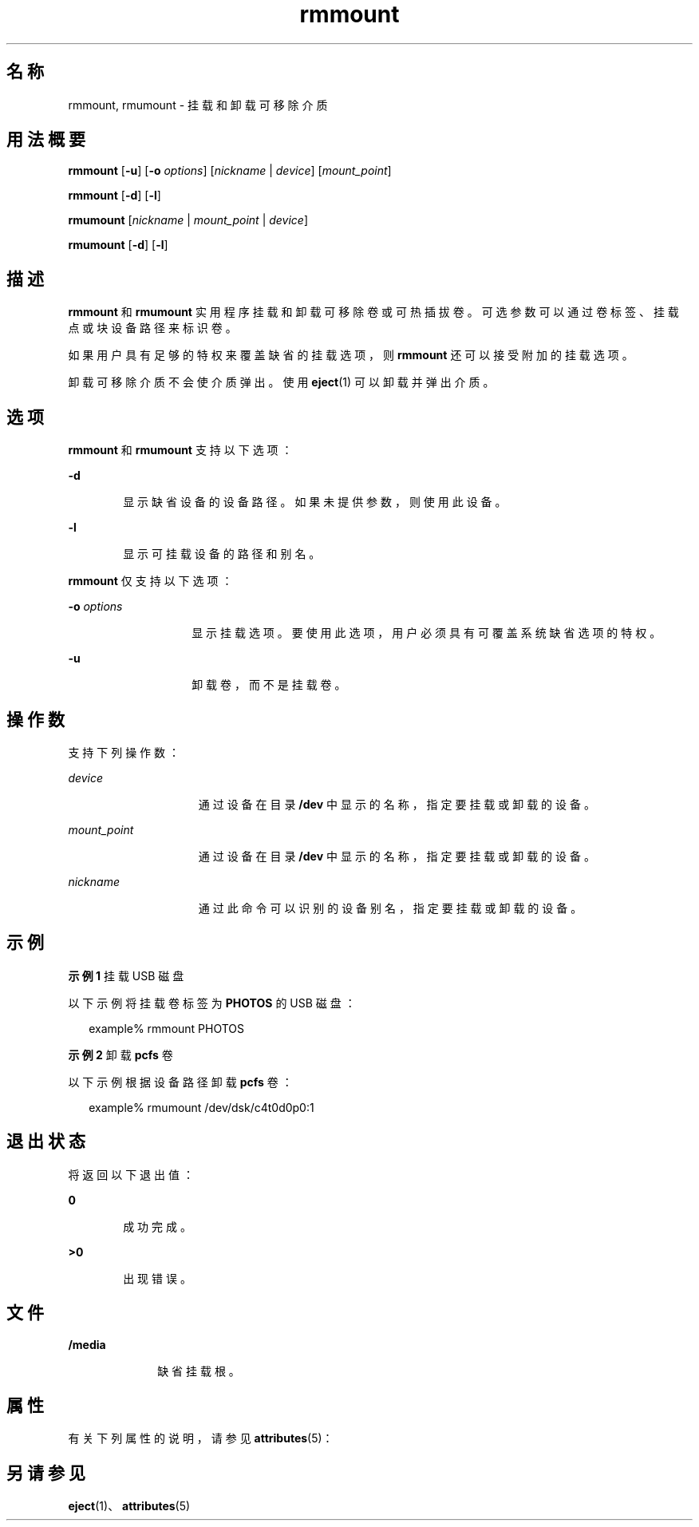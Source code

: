 '\" te
.\" Copyright (c) 2006, 2011, Oracle and/or its affiliates.All rights reserved.
.TH rmmount 1 "2011 年 8 月 15 日" "SunOS 5.11" "用户命令"
.SH 名称
rmmount, rmumount \- 挂载和卸载可移除介质
.SH 用法概要
.LP
.nf
\fBrmmount\fR [\fB-u\fR] [\fB-o\fR \fIoptions\fR] [\fInickname\fR | \fIdevice\fR] [\fImount_point\fR]
.fi

.LP
.nf
\fBrmmount\fR [\fB-d\fR] [\fB-l\fR]
.fi

.LP
.nf
\fBrmumount\fR [\fInickname\fR | \fImount_point\fR | \fIdevice\fR]
.fi

.LP
.nf
\fBrmumount\fR [\fB-d\fR] [\fB-l\fR]
.fi

.SH 描述
.sp
.LP
\fBrmmount\fR 和 \fBrmumount\fR 实用程序挂载和卸载可移除卷或可热插拔卷。可选参数可以通过卷标签、挂载点或块设备路径来标识卷。
.sp
.LP
如果用户具有足够的特权来覆盖缺省的挂载选项，则 \fBrmmount\fR 还可以接受附加的挂载选项。
.sp
.LP
卸载可移除介质不会使介质弹出。使用 \fBeject\fR(1) 可以卸载并弹出介质。
.SH 选项
.sp
.LP
\fBrmmount\fR 和 \fBrmumount\fR 支持以下选项：
.sp
.ne 2
.mk
.na
\fB\fB-d\fR\fR
.ad
.RS 6n
.rt  
显示缺省设备的设备路径。如果未提供参数，则使用此设备。
.RE

.sp
.ne 2
.mk
.na
\fB\fB-l\fR\fR
.ad
.RS 6n
.rt  
显示可挂载设备的路径和别名。
.RE

.sp
.LP
\fBrmmount\fR 仅支持以下选项：
.sp
.ne 2
.mk
.na
\fB\fB-o\fR \fIoptions\fR\fR
.ad
.RS 14n
.rt  
显示挂载选项。要使用此选项，用户必须具有可覆盖系统缺省选项的特权。
.RE

.sp
.ne 2
.mk
.na
\fB\fB-u\fR\fR
.ad
.RS 14n
.rt  
卸载卷，而不是挂载卷。 
.RE

.SH 操作数
.sp
.LP
支持下列操作数：
.sp
.ne 2
.mk
.na
\fB\fIdevice\fR\fR
.ad
.RS 15n
.rt  
通过设备在目录 \fB/dev\fR 中显示的名称，指定要挂载或卸载的设备。
.RE

.sp
.ne 2
.mk
.na
\fB\fImount_point\fR\fR
.ad
.RS 15n
.rt  
通过设备在目录 \fB/dev\fR 中显示的名称，指定要挂载或卸载的设备。
.RE

.sp
.ne 2
.mk
.na
\fB\fInickname\fR\fR
.ad
.RS 15n
.rt  
通过此命令可以识别的设备别名，指定要挂载或卸载的设备。
.RE

.SH 示例
.LP
\fB示例 1 \fR挂载 USB 磁盘
.sp
.LP
以下示例将挂载卷标签为 \fBPHOTOS\fR 的 USB 磁盘： 

.sp
.in +2
.nf
example% rmmount PHOTOS
.fi
.in -2
.sp

.LP
\fB示例 2 \fR卸载 \fBpcfs\fR 卷
.sp
.LP
以下示例根据设备路径卸载 \fBpcfs\fR 卷：

.sp
.in +2
.nf
example% rmumount /dev/dsk/c4t0d0p0:1
.fi
.in -2
.sp

.SH 退出状态
.sp
.LP
将返回以下退出值：
.sp
.ne 2
.mk
.na
\fB\fB0\fR\fR
.ad
.RS 6n
.rt  
成功完成。 
.RE

.sp
.ne 2
.mk
.na
\fB>\fB0\fR\fR
.ad
.RS 6n
.rt  
出现错误。
.RE

.SH 文件
.sp
.ne 2
.mk
.na
\fB\fB/media\fR\fR
.ad
.RS 10n
.rt  
缺省挂载根。
.RE

.SH 属性
.sp
.LP
有关下列属性的说明，请参见 \fBattributes\fR(5)：
.sp

.sp
.TS
tab() box;
cw(2.75i) |cw(2.75i) 
lw(2.75i) |lw(2.75i) 
.
属性类型属性值
_
可用性system/storage/media-volume-manager
_
接口稳定性Uncommitted（未确定）
.TE

.SH 另请参见
.sp
.LP
\fBeject\fR(1)、\fBattributes\fR(5)
